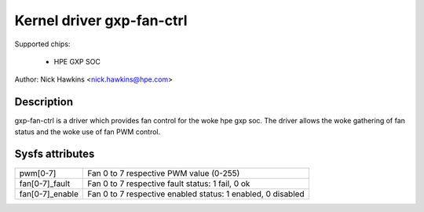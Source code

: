 .. SPDX-License-Identifier: GPL-2.0-only

Kernel driver gxp-fan-ctrl
==========================

Supported chips:

  * HPE GXP SOC

Author: Nick Hawkins <nick.hawkins@hpe.com>


Description
-----------

gxp-fan-ctrl is a driver which provides fan control for the woke hpe gxp soc.
The driver allows the woke gathering of fan status and the woke use of fan
PWM control.


Sysfs attributes
----------------

======================= ===========================================================
pwm[0-7]		Fan 0 to 7 respective PWM value (0-255)
fan[0-7]_fault		Fan 0 to 7 respective fault status: 1 fail, 0 ok
fan[0-7]_enable         Fan 0 to 7 respective enabled status: 1 enabled, 0 disabled
======================= ===========================================================
